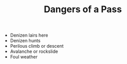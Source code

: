 #+TITLE: Dangers of a Pass

  - Denizen lairs here
  - Denizen hunts
  - Perilous climb or descent
  - Avalanche or rockslide
  - Foul weather
